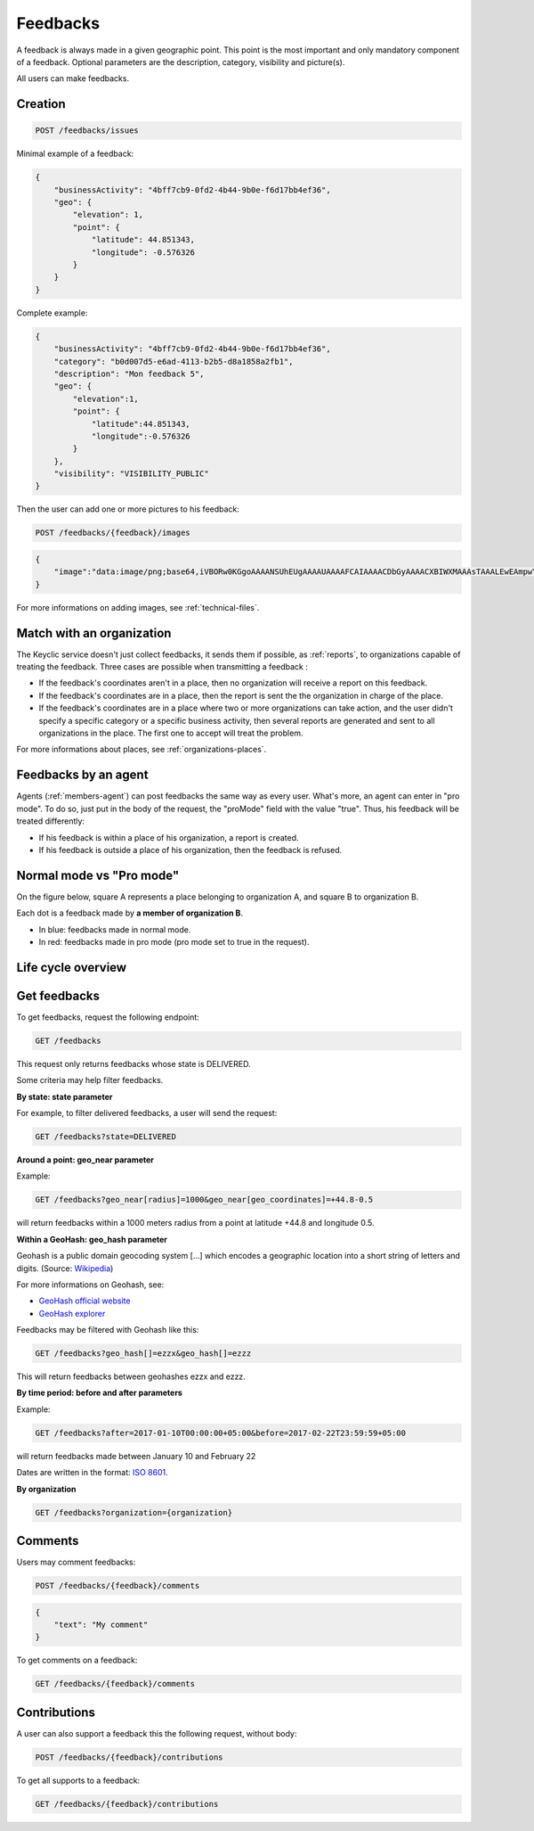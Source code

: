 .. _feedbacks:

Feedbacks
=========

A feedback is always made in a given geographic point. This point is the most important and only mandatory component of a feedback. Optional parameters are the description, category, visibility and picture(s).

All users can make feedbacks.

.. _feedbacks-creation:

Creation
--------

.. code-block:: bash

    POST /feedbacks/issues

Minimal example of a feedback:

.. code-block:: json

    {
        "businessActivity": "4bff7cb9-0fd2-4b44-9b0e-f6d17bb4ef36",
        "geo": {
            "elevation": 1,
            "point": {
                "latitude": 44.851343,
                "longitude": -0.576326
            }
        }
    }

Complete example:

.. code-block:: json

    {
        "businessActivity": "4bff7cb9-0fd2-4b44-9b0e-f6d17bb4ef36",
        "category": "b0d007d5-e6ad-4113-b2b5-d8a1858a2fb1",
        "description": "Mon feedback 5",
        "geo": {
            "elevation":1,
            "point": {
                "latitude":44.851343,
                "longitude":-0.576326
            }
        },
        "visibility": "VISIBILITY_PUBLIC"
    }

Then the user can add one or more pictures to his feedback:

.. code-block:: bash

    POST /feedbacks/{feedback}/images

.. code-block:: json

    {
        "image":"data:image/png;base64,iVBORw0KGgoAAAANSUhEUgAAAAUAAAAFCAIAAAACDbGyAAAACXBIWXMAAAsTAAALEwEAmpwYAAAAB3RJTUUH4QIVDRUfvq7u+AAAABl0RVh0Q29tbWVudABDcmVhdGVkIHdpdGggR0lNUFeBDhcAAAAUSURBVAjXY3wrIcGABJgYUAGpfABZiwEnbOeFrwAAAABJRU5ErkJggg=="
    }

For more informations on adding images, see :ref:`technical-files`.

Match with an organization
--------------------------

The Keyclic service doesn't just collect feedbacks, it sends them if possible, as :ref:`reports`, to organizations capable of treating the feedback. Three cases are possible when transmitting a feedback :

- If the feedback's coordinates aren't in a place, then no organization will receive a report on this feedback.

- If the feedback's coordinates are in a place, then the report is sent the the organization in charge of the place.

- If the feedback's coordinates are in a place where two or more organizations can take action, and the user didn't specify a specific category or a specific business activity, then several reports are generated and sent to all organizations in the place. The first one to accept will treat the problem.

For more informations about places, see :ref:`organizations-places`.

.. _feedbacks-agent:

Feedbacks by an agent
---------------------

Agents (:ref:`members-agent`) can post feedbacks the same way as every user. What's more, an agent can enter in "pro mode". To do so, just put in the body of the request, the "proMode" field with the value "true". Thus, his feedback will be treated differently:

- If his feedback is within a place of his organization, a report is created.

- If his feedback is outside a place of his organization, then the feedback is refused.

.. _feedbacks-normal-mode-vs-pro-mode:

Normal mode vs "Pro mode"
-------------------------

On the figure below, square A represents a place belonging to organization A, and square B to organization B.

Each dot is a feedback made by **a member of organization B**.

- In blue: feedbacks made in normal mode.
- In red: feedbacks made in pro mode (pro mode set to true in the request).

.. image:: images/feedback_by_place.png

.. _feedbacks-lifecycle:

Life cycle overview
-------------------

.. image:: images/feedback_workflow.png

.. _feedbacks-retrieving:

Get feedbacks
-------------

To get feedbacks, request the following endpoint:

.. code-block:: bash

    GET /feedbacks

This request only returns feedbacks whose state is DELIVERED.

Some criteria may help filter feedbacks.

**By state: state parameter**

For example, to filter delivered feedbacks, a user will send the request:

.. code-block:: bash

    GET /feedbacks?state=DELIVERED

**Around a point: geo_near parameter**

Example:

.. code-block:: bash

    GET /feedbacks?geo_near[radius]=1000&geo_near[geo_coordinates]=+44.8-0.5

will return feedbacks within a 1000 meters radius from a point at latitude +44.8 and longitude 0.5.

**Within a GeoHash: geo_hash parameter**

Geohash is a public domain geocoding system [...] which encodes a geographic location into a short string of letters and digits. (Source: `Wikipedia <https://en.wikipedia.org/wiki/Geohash>`_)

For more informations on Geohash, see:

- `GeoHash official website <http://geohash.org/>`_
- `GeoHash explorer <http://geohash.gofreerange.com/>`_

Feedbacks may be filtered with Geohash like this:

.. code-block:: bash

    GET /feedbacks?geo_hash[]=ezzx&geo_hash[]=ezzz

This will return feedbacks between geohashes ezzx and ezzz.

**By time period: before and after parameters**

Example:

.. code-block:: bash

    GET /feedbacks?after=2017-01-10T00:00:00+05:00&before=2017-02-22T23:59:59+05:00

will return feedbacks made between January 10 and February 22

Dates are written in the format: `ISO 8601 <https://www.iso.org/iso-8601-date-and-time-format.html>`_.

**By organization**

.. code-block:: bash

    GET /feedbacks?organization={organization}

.. _feedbacks-comments:

Comments
--------

Users may comment feedbacks:

.. code-block:: bash

    POST /feedbacks/{feedback}/comments

.. code-block:: json

    {
        "text": "My comment"
    }

To get comments on a feedback:

.. code-block:: bash

    GET /feedbacks/{feedback}/comments

.. _feedbacks-contributions:

Contributions
-------------

A user can also support a feedback this the following request, without body:

.. code-block:: bash

    POST /feedbacks/{feedback}/contributions

To get all supports to a feedback:

.. code-block:: bash

    GET /feedbacks/{feedback}/contributions
